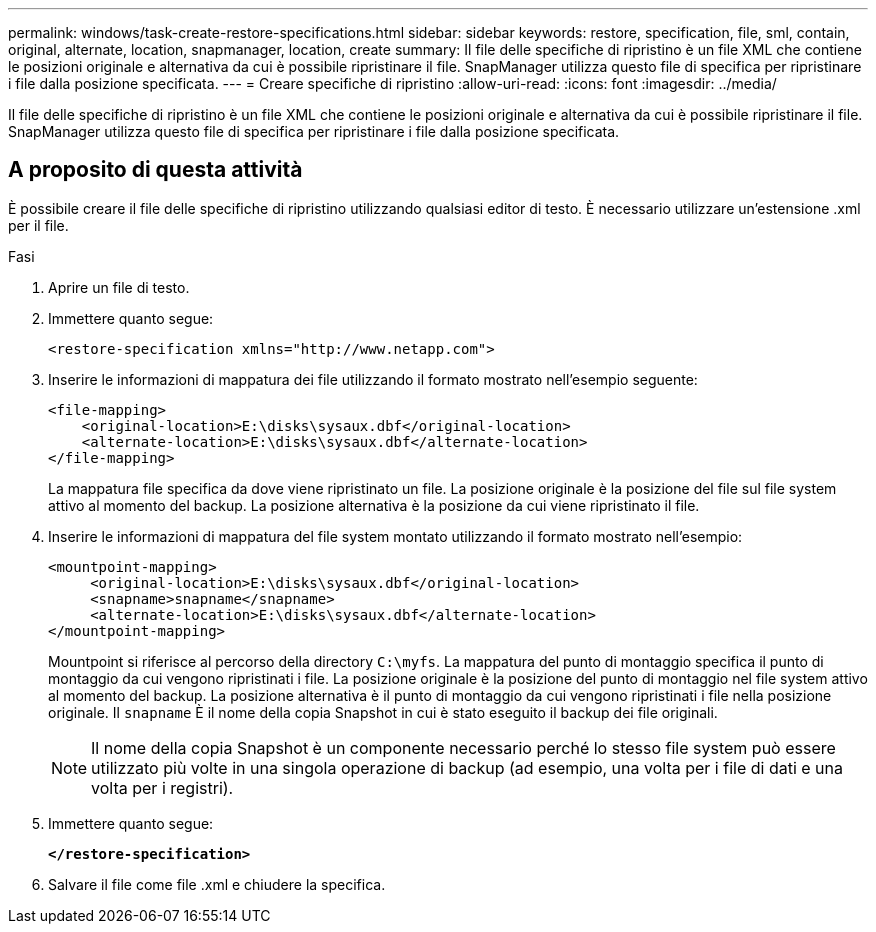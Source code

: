---
permalink: windows/task-create-restore-specifications.html 
sidebar: sidebar 
keywords: restore, specification, file, sml, contain, original, alternate, location, snapmanager, location, create 
summary: Il file delle specifiche di ripristino è un file XML che contiene le posizioni originale e alternativa da cui è possibile ripristinare il file. SnapManager utilizza questo file di specifica per ripristinare i file dalla posizione specificata. 
---
= Creare specifiche di ripristino
:allow-uri-read: 
:icons: font
:imagesdir: ../media/


[role="lead"]
Il file delle specifiche di ripristino è un file XML che contiene le posizioni originale e alternativa da cui è possibile ripristinare il file. SnapManager utilizza questo file di specifica per ripristinare i file dalla posizione specificata.



== A proposito di questa attività

È possibile creare il file delle specifiche di ripristino utilizzando qualsiasi editor di testo. È necessario utilizzare un'estensione .xml per il file.

.Fasi
. Aprire un file di testo.
. Immettere quanto segue:
+
`+<restore-specification xmlns="http://www.netapp.com">+`

. Inserire le informazioni di mappatura dei file utilizzando il formato mostrato nell'esempio seguente:
+
[listing]
----
<file-mapping>
    <original-location>E:\disks\sysaux.dbf</original-location>
    <alternate-location>E:\disks\sysaux.dbf</alternate-location>
</file-mapping>
----
+
La mappatura file specifica da dove viene ripristinato un file. La posizione originale è la posizione del file sul file system attivo al momento del backup. La posizione alternativa è la posizione da cui viene ripristinato il file.

. Inserire le informazioni di mappatura del file system montato utilizzando il formato mostrato nell'esempio:
+
[listing]
----
<mountpoint-mapping>
     <original-location>E:\disks\sysaux.dbf</original-location>
     <snapname>snapname</snapname>
     <alternate-location>E:\disks\sysaux.dbf</alternate-location>
</mountpoint-mapping>
----
+
Mountpoint si riferisce al percorso della directory `C:\myfs`. La mappatura del punto di montaggio specifica il punto di montaggio da cui vengono ripristinati i file. La posizione originale è la posizione del punto di montaggio nel file system attivo al momento del backup. La posizione alternativa è il punto di montaggio da cui vengono ripristinati i file nella posizione originale. Il `snapname` È il nome della copia Snapshot in cui è stato eseguito il backup dei file originali.

+

NOTE: Il nome della copia Snapshot è un componente necessario perché lo stesso file system può essere utilizzato più volte in una singola operazione di backup (ad esempio, una volta per i file di dati e una volta per i registri).

. Immettere quanto segue:
+
`*</restore-specification>*`

. Salvare il file come file .xml e chiudere la specifica.


